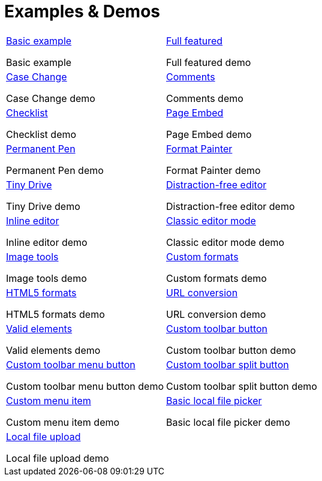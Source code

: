 = Examples & Demos
:description: Working examples of TinyMCE's popular functionality.
:redirect_from: ["/example/", "/examples/", "/tutorial/", "/tutorials/", "/example-tutorial/", "/try-tinymce/"]
:title_nav: Examples
:type: folder

// 2 Columns, both asciidoc
[cols=2*a]
|===

|
[.lead]
xref:basic-example.adoc[Basic example]

Basic example

|
[.lead]
xref:full-featured.adoc[Full featured]

Full featured demo

|
[.lead]
xref:demo-casechange.adoc[Case Change]

Case Change demo

|
[.lead]
xref:comments-demo.adoc[Comments]

Comments demo

|
[.lead]
xref:demo-checklist.adoc[Checklist]

Checklist demo

|
[.lead]
xref:demo-pageembed.adoc[Page Embed]

Page Embed demo

|
[.lead]
xref:demo-permanentpen.adoc[Permanent Pen]

Permanent Pen demo

|
[.lead]
xref:demo-formatpainter.adoc[Format Painter]

Format Painter demo

|
[.lead]
xref:demo-tinydrive.adoc[Tiny Drive]

Tiny Drive demo

|
[.lead]
xref:distraction-free-demo.adoc[Distraction-free editor]

Distraction-free editor demo

|
[.lead]
xref:inline.adoc[Inline editor]

Inline editor demo

|
[.lead]
xref:classic-demo.adoc[Classic editor mode]

Classic editor mode demo

|
[.lead]
xref:image-tools.adoc[Image tools]

Image tools demo

|
[.lead]
xref:format-custom.adoc[Custom formats]

Custom formats demo

|
[.lead]
xref:format-html5.adoc[HTML5 formats]

HTML5 formats demo

|
[.lead]
xref:url-conversion.adoc[URL conversion]

URL conversion demo

|
[.lead]
xref:valid-elements.adoc[Valid elements]

Valid elements demo

|
[.lead]
xref:custom-basic-toolbar-button.adoc[Custom toolbar button]

Custom toolbar button demo

|
[.lead]
xref:custom-menu-toolbar-button.adoc[Custom toolbar menu button]

Custom toolbar menu button demo

|
[.lead]
xref:custom-split-toolbar-button.adoc[Custom toolbar split button]

Custom toolbar split button demo

|
[.lead]
xref:custom-basic-menu-items.adoc[Custom menu item]

Custom menu item demo

|
[.lead]
xref:file-picker.adoc[Basic local file picker]

Basic local file picker demo

|
[.lead]
xref:local-upload.adoc[Local file upload]

Local file upload demo

// Empty cell to even out rows
| 

|===